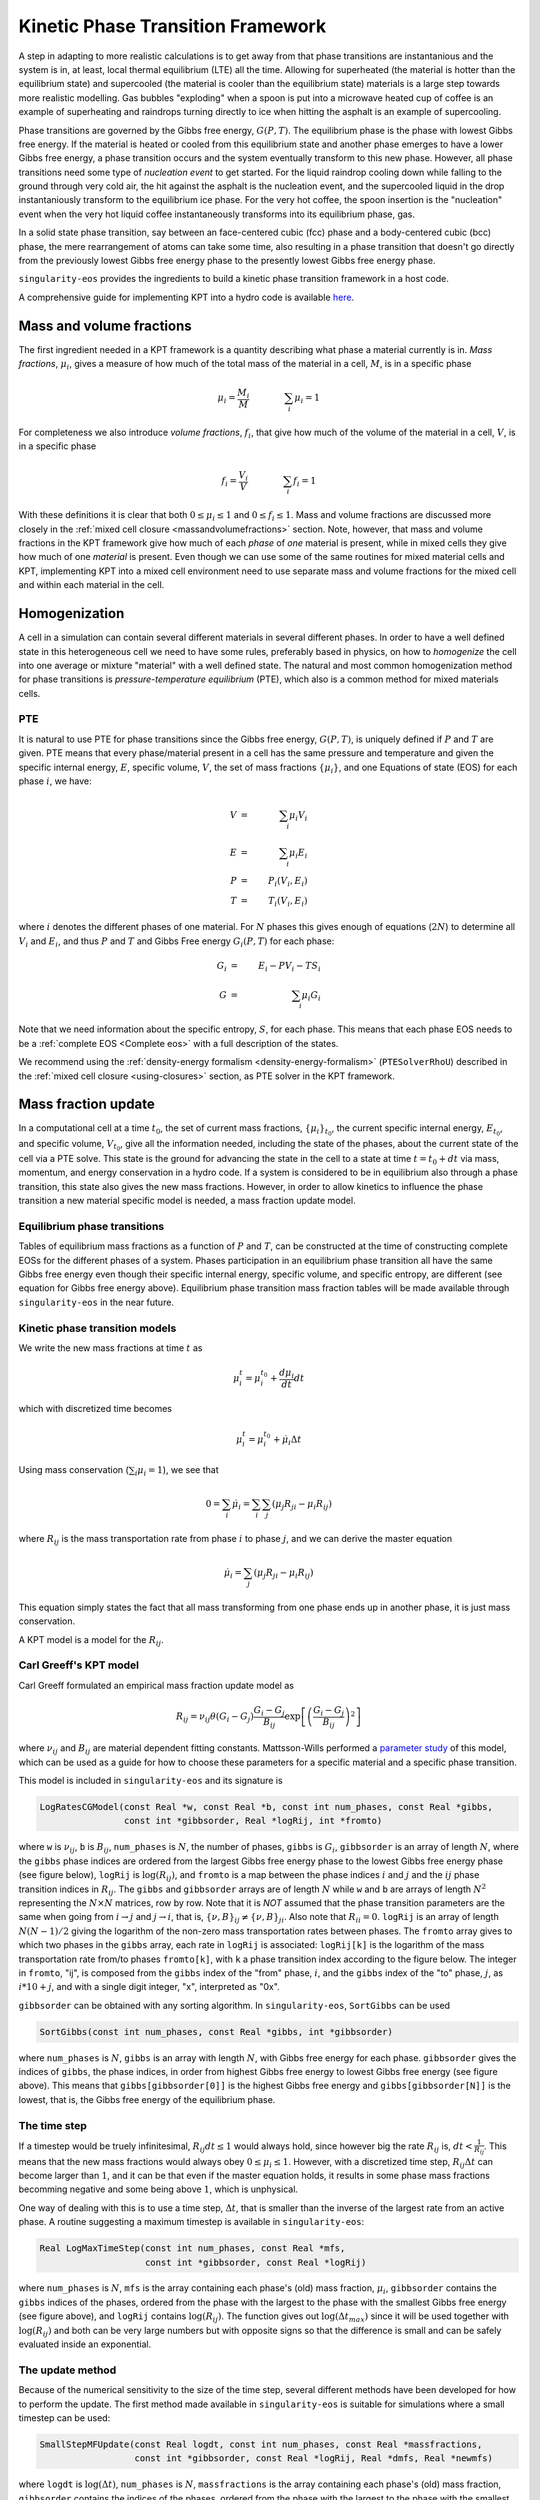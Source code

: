 .. _using-kpt:

.. _WillsKPT: https://www.osti.gov/biblio/2202604

.. _WillsParameterstudy: https://www.osti.gov/biblio/1900445

Kinetic Phase Transition Framework
==================================

A step in adapting to more realistic calculations is to 
get away from that phase transitions are instantanious and the 
system is in, at least, local thermal equilibrium (LTE) all the time.
Allowing for superheated (the material is hotter than the equilibrium state) 
and supercooled (the material is cooler than the equilibrium state) materials is
a large step towards more realistic modelling. Gas bubbles "exploding" when a 
spoon is put into a microwave heated cup of coffee is an example of superheating and
raindrops turning directly to ice when hitting the asphalt is an example
of supercooling.

Phase transitions are governed by the Gibbs free energy, :math:`G(P,T)`. The equilibrium phase is the phase with lowest
Gibbs free energy. If the material is heated or cooled from this equilibrium state and another
phase emerges to have a lower Gibbs free energy, a phase transition occurs and the system eventually transform
to this new phase. However, all phase transitions need some type of *nucleation event* to get started.
For the liquid raindrop cooling down while falling to the ground through very cold air, the hit against the
asphalt is the nucleation event, and the supercooled liquid in the drop instantaniously transform to the equilibrium ice phase. 
For the very hot coffee, the spoon insertion is the "nucleation" event when the very hot liquid coffee 
instantaneously transforms into its equilibrium phase, gas. 

In a solid state phase transition, say between an face-centered cubic (fcc) phase and a body-centered
cubic (bcc) phase, the mere rearrangement of atoms can take some time, also resulting in a phase transition
that doesn't go directly from the previously lowest Gibbs free energy phase to the presently 
lowest Gibbs free energy phase. 

``singularity-eos`` provides the ingredients to build a kinetic phase transition framework in a host code.

A comprehensive guide for implementing KPT into a hydro code is available `here <WillsKPT_>`_.

Mass and volume fractions
-------------------------

The first ingredient needed in a KPT framework is a quantity describing what phase a material currently
is in. *Mass fractions*, :math:`\mu_i`, gives a measure of how much of the total mass of the material in a cell, :math:`M`, 
is in a specific phase

.. math::

 \mu_i = \frac{M_i}{M} \qquad \qquad \sum_i \mu_i = 1

For completeness we also introduce *volume fractions*, :math:`f_i`, that give how much of the volume of 
the material in a cell, :math:`V`, is in a specific phase

.. math::

 f_i = \frac{V_i}{V} \qquad \qquad \sum_i f_i = 1

With these definitions it is clear that both :math:`0 \leq \mu_i \leq 1` and :math:`0 \leq f_i \leq 1`.
Mass and volume fractions are discussed more closely in the :ref:`mixed cell closure <massandvolumefractions>` section.
Note, however, that mass and volume fractions in the KPT framework give how much of each *phase* of *one* material is present,
while in mixed cells they give how much of one *material* is present. Even though we can use some of the same routines
for mixed material cells and KPT, implementing KPT into a mixed cell environment need to use separate mass and volume 
fractions for the mixed cell and within each material in the cell.

Homogenization
--------------

A cell in a simulation can contain several different materials in several different phases. In order to have a well defined state
in this heterogeneous cell we need to have some rules, preferably based in physics, on how to *homogenize* the cell into one average
or mixture "material" with a well defined state. The natural and most common homogenization method for phase transitions is 
*pressure-temperature equilibrium* (PTE), which also is a common method for mixed materials cells.

PTE
'''

It is natural to use PTE for phase transitions since the Gibbs free energy, :math:`G(P,T)`, is uniquely defined if :math:`P` and :math:`T`
are given. PTE means that every phase/material present in a cell has the same pressure and temperature and 
given the specific internal energy, :math:`E`, specific volume, :math:`V`, the set of mass fractions :math:`\{\mu_i\}`, and one Equations of state (EOS) for each phase :math:`i`, we have:

.. math::

 V &=& \sum_i \mu_i V_i \\
 E &=& \sum_i \mu_i E_i \\
 P &=& P_i(V_i,E_i) \\
 T &=& T_i(V_i,E_i)

where :math:`i` denotes the different phases of one material. For :math:`N` phases this gives enough of equations (:math:`2N`) to determine all
:math:`V_i` and :math:`E_i`, and thus :math:`P` and :math:`T` and Gibbs Free energy :math:`G_i(P,T)` for each phase: 

.. math::

 G_i &=& E_i - P V_i - T S_i \\
 G &=& \sum_i \mu_i G_i

Note that we need information about the specific entropy, :math:`S`, for each phase. This means that each phase EOS needs to be a :ref:`complete EOS <Complete eos>` with a full description of the states.

We recommend using the :ref:`density-energy formalism <density-energy-formalism>` (``PTESolverRhoU``) described in the :ref:`mixed cell closure <using-closures>` section, as PTE solver in the KPT framework.

Mass fraction update
--------------------

In a computational cell at a time :math:`t_0`, the set of current mass fractions, :math:`\{\mu_i\}_{t_0}`, the current specific internal energy, :math:`E_{t_0}`, and specific volume, :math:`V_{t_0}`, 
give all the information needed, including the state of the phases, about the current state of the cell via a PTE solve. This state is the ground for advancing the state in the cell to a 
state at time :math:`t = t_0 + dt` via mass, momentum, and energy conservation in a hydro code. If a system is considered to be in equilibrium also through a phase transition, this state also gives
the new mass fractions. However, in order to allow kinetics to influence the phase transition a new material specific model is needed, a mass fraction update model.

Equilibrium phase transitions
'''''''''''''''''''''''''''''

Tables of equilibrium mass fractions as a function of :math:`P` and :math:`T`, can be constructed at the time of constructing complete EOSs for the different phases of a system. 
Phases participation in an equilibrium phase transition all have the same Gibbs free energy even though their specific internal energy, specific volume, and specific entropy, are different
(see equation for Gibbs free energy above). Equilibrium phase transition mass fraction tables will be made available through ``singularity-eos`` in the near future.

Kinetic phase transition models
'''''''''''''''''''''''''''''''

We write the new mass fractions at time :math:`t` as

.. math::

 \mu_i^{t} = \mu_i^{t_0} + \frac{d\mu_i}{dt} dt  

which with discretized time becomes

.. math::

 \mu_i^{t} = \mu_i^{t_0} + \dot{\mu_i} \Delta t

Using mass conservation (:math:`\sum_i \mu_i = 1`), we see that 

.. math::

 0 = \sum_i \dot{\mu_i} = \sum_i \sum_j ( \mu_j R_{ji} - \mu_i R_{ij} )
   
where :math:`R_{ij}` is the mass transportation rate from phase :math:`i` to phase :math:`j`, and we can derive the master equation

.. math::

 \dot{\mu_i} = \sum_j ( \mu_j R_{ji} - \mu_i R_{ij} )

This equation simply states the fact that all mass transforming from one phase ends up in another phase, it is
just mass conservation.

A KPT model is a model for the :math:`R_{ij}`.

Carl Greeff's KPT model
'''''''''''''''''''''''

Carl Greeff formulated an empirical mass fraction update model as

.. math::

 R_{ij} = \nu_{ij} \theta(G_i-G_j) \frac{G_i-G_j}{B_{ij}} \exp\left[ \left( \frac{G_i-G_j}{B_{ij}}\right)^2 \right]

where :math:`\nu_{ij}` and :math:`B_{ij}` are material dependent fitting constants. 
Mattsson-Wills performed a `parameter study <WillsParameterstudy_>`_ of this model, 
which can be used as a guide for how to choose these parameters for a specific material and a specific phase transition.

This model is included in ``singularity-eos`` and its signature is

.. code-block:: cpp

  LogRatesCGModel(const Real *w, const Real *b, const int num_phases, const Real *gibbs,
                  const int *gibbsorder, Real *logRij, int *fromto)

where ``w`` is :math:`\nu_{ij}`, ``b`` is :math:`B_{ij}`, ``num_phases`` is
:math:`N`, the number of phases, ``gibbs`` is :math:`G_i`, ``gibbsorder`` is an array of length :math:`N`, where the ``gibbs`` phase indices are ordered 
from the largest Gibbs free energy phase to the lowest Gibbs free energy phase (see figure below),
``logRij`` is :math:`\log(R_{ij})`, and ``fromto`` is a map between the phase indices :math:`i` and :math:`j` and the :math:`ij` phase transition indices in :math:`R_{ij}`. 
The ``gibbs`` and ``gibbsorder`` arrays are of length :math:`N` while ``w`` and ``b`` are arrays of length :math:`N^2` representing the :math:`N \times N` matrices, row by row. 
Note that it is *NOT* assumed that the phase transition parameters are the same when going from :math:`i \rightarrow j` and  :math:`j \rightarrow i`, that is, :math:`\{\nu,B\}_{ij} \neq \{\nu,B\}_{ji}`.
Also note that :math:`R_{ii} = 0`.
``logRij`` is an array of length :math:`N (N-1)/2` giving the logarithm of the non-zero mass transportation rates between phases. The ``fromto`` array 
gives to which two phases in the ``gibbs`` array, each rate in ``logRij`` is associated: ``logRij[k]`` is the logarithm of the mass 
transportation rate from/to phases ``fromto[k]``, with ``k`` a phase transition index according to the figure below. The integer
in ``fromto``, "ij", is composed from the ``gibbs`` index of the "from" phase, :math:`i`, and the ``gibbs`` index of the "to" phase, 
:math:`j`, as :math:`i*10+j`, and with a single digit integer, "x", interpreted as "0x".

.. image:: ../GibbsOrder.pdf
  :width: 500
  :alt: Figure: How the phase transition index used in several arrays relate to the phase index in the  gibbsorder array.

``gibbsorder`` can be obtained with any sorting algorithm. In ``singularity-eos``, ``SortGibbs`` can be used

.. code-block:: cpp
 
 SortGibbs(const int num_phases, const Real *gibbs, int *gibbsorder) 

where ``num_phases`` is :math:`N`, ``gibbs`` is an array with length :math:`N`, with Gibbs free energy for each phase.
``gibbsorder`` gives the indices of ``gibbs``, the phase indices, in order from highest Gibbs free energy to lowest Gibbs free energy (see figure above). This means
that ``gibbs[gibbsorder[0]]`` is the highest Gibbs free energy and ``gibbs[gibbsorder[N]]`` is the lowest, that is, the Gibbs free energy of the equilibrium phase.
                                        
                                        
The time step
'''''''''''''

If a timestep would be truely infinitesimal, :math:`R_{ij} dt \leq 1` would always hold, since however big the 
rate :math:`R_{ij}` is, :math:`dt < \frac{1}{R_{ij}}`. This means that the new
mass fractions would always obey :math:`0 \leq \mu_i \leq 1`. However, with a discretized time step, :math:`R_{ij} \Delta t` can become larger than :math:`1`, and it can be that even
if the master equation holds, it results in some phase mass fractions becomming negative and some being above :math:`1`, which is unphysical. 

One way of dealing with this is to use a time step, :math:`\Delta t`, that is smaller than the inverse of the largest rate from an active phase. A routine 
suggesting a maximum timestep is available in ``singularity-eos``:  

.. code-block:: cpp
 
 Real LogMaxTimeStep(const int num_phases, const Real *mfs, 
                     const int *gibbsorder, const Real *logRij)

where ``num_phases`` is :math:`N`, ``mfs`` is the array containing each phase's (old) mass fraction, :math:`\mu_i`, ``gibbsorder`` contains the ``gibbs`` indices of the phases, 
ordered from the phase with the largest to the phase with the smallest Gibbs free energy (see figure above), and ``logRij`` contains :math:`\log(R_{ij})`. The function
gives out :math:`\log(\Delta t_{max})` since it will be used together with :math:`\log(R_{ij})` and both can be very large numbers but with opposite signs so that the difference is
small and can be safely evaluated inside an exponential.

The update method
'''''''''''''''''

Because of the numerical sensitivity to the size of the time step, several different methods have been developed
for how to perform the update. The first method made available in ``singularity-eos`` is suitable for simulations where a small timestep can be used:

.. code-block:: cpp

 SmallStepMFUpdate(const Real logdt, const int num_phases, const Real *massfractions,
                   const int *gibbsorder, const Real *logRij, Real *dmfs, Real *newmfs) 

where ``logdt`` is :math:`\log(\Delta t)`, ``num_phases`` is :math:`N`, ``massfractions`` is the array containing each phase's (old) mass fraction,
``gibbsorder`` contains the indices of the phases, ordered from the phase with the largest to the phase with 
the smallest Gibbs free energy (see figure above), ``logRij`` is :math:`\log(R_{ij})`, ``dmfs`` is the mass transformed from one phase to another,
:math:`\mu_i R_{ij} \Delta t`, for each phase transition in the order described in the figure above, and ``newmfs`` is containing the new, updated, 
mass fractions.

The advantage of using Gibbs ordered phases in the internal calculations is shown in the figure above. 
All phase transitions will always go from a higher Gibbs free energy phase to a smaller Gibbs free energy phase, 
and by using the indexing scheme in the figure all mass transformed will always go from a phase with a lower index 
to a phase with a larger index. In addition, the rates are usually larger when the Gibbs free energy difference is larger
(even though the material and phase transition fitting constants could reverse the order of the rates), and dealing with the phase transitions
in the order shown in the figure facilitates the calculations. Using the Gibbs order indices, the connection between these indices, :math:`j` and :math:`k`, and 
the phase transition indices :math:`jk` is

.. math::

 jk = (j+1)(N-1) - (j-1)j/2 - k

as can be verified by hand in the figure above.


